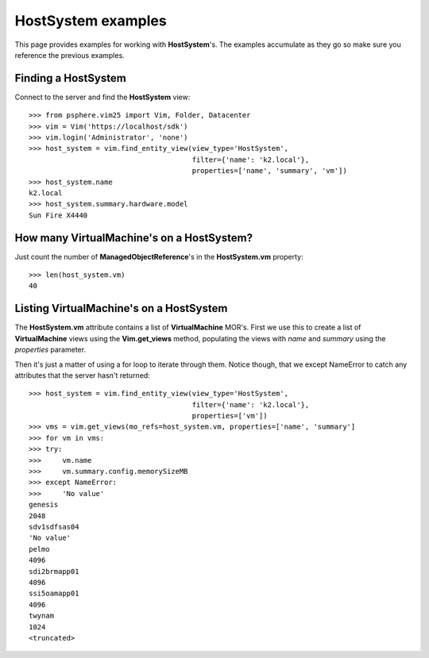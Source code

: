 HostSystem examples
===================

This page provides examples for working with **HostSystem**'s. The examples
accumulate as they go so make sure you reference the previous examples.

Finding a HostSystem
--------------------

Connect to the server and find the **HostSystem** view::


    >>> from psphere.vim25 import Vim, Folder, Datacenter
    >>> vim = Vim('https://localhost/sdk')
    >>> vim.login('Administrator', 'none')
    >>> host_system = vim.find_entity_view(view_type='HostSystem',
                                           filter={'name': 'k2.local'},
                                           properties=['name', 'summary', 'vm'])
    >>> host_system.name
    k2.local
    >>> host_system.summary.hardware.model
    Sun Fire X4440


How many VirtualMachine's on a HostSystem?
----------------------------------------------

Just count the number of **ManagedObjectReference**'s in the **HostSystem.vm**
property::

    >>> len(host_system.vm)
    40


Listing VirtualMachine's on a HostSystem
----------------------------------------

The **HostSystem.vm** attribute contains a list of **VirtualMachine** MOR's.
First we use this to create a list of **VirtualMachine** views using the
**Vim.get_views** method, populating the views with *name* and *summary*
using the *properties* parameter.

Then it's just a matter of using a for loop to iterate through them. Notice
though, that we except NameError to catch any attributes that the server
hasn't returned::

    >>> host_system = vim.find_entity_view(view_type='HostSystem',
                                           filter={'name': 'k2.local'},
                                           properties=['vm'])
    >>> vms = vim.get_views(mo_refs=host_system.vm, properties=['name', 'summary']
    >>> for vm in vms:
    >>> try:
    >>>     vm.name
    >>>     vm.summary.config.memorySizeMB
    >>> except NameError:
    >>>     'No value'
    genesis
    2048
    sdv1sdfsas04
    'No value'
    pelmo
    4096
    sdi2brmapp01
    4096
    ssi5oamapp01
    4096
    twynam
    1024
    <truncated>

